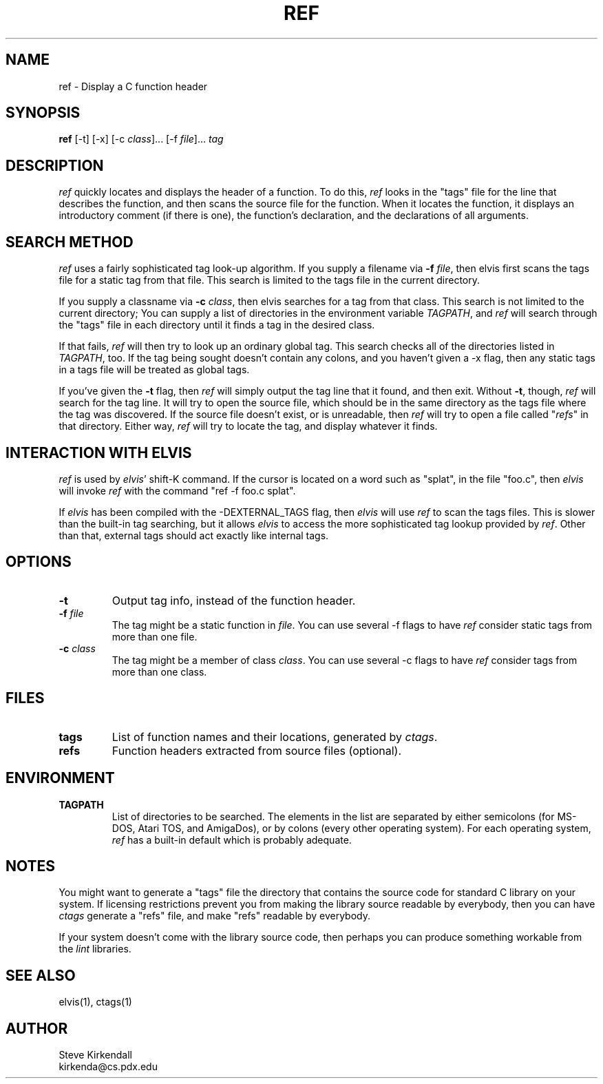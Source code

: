 .TH REF 1
.SH NAME
ref - Display a C function header
.SH SYNOPSIS
\fBref\fR [-t] [-x] [-c \fIclass\fR]... [-f \fIfile\fR]... \fItag\fR
.SH DESCRIPTION
\fIref\fP quickly locates and displays the header of a function.
To do this, \fIref\fR
looks in the "tags" file for the line that describes the function, and then 
scans the source file for the function.
When it locates the function, it displays an introductory comment
(if there is one), the function's declaration, and the declarations of all
arguments.
.SH "SEARCH METHOD"
.PP
\fIref\fR uses a fairly sophisticated tag look-up algorithm.
If you supply a filename via \fB-f\fR \fIfile\fR, then elvis first scans
the tags file for a static tag from that file.
This search is limited to the tags file in the current directory.
.PP
If you supply a classname via \fB-c\fR \fIclass\fR, then elvis searches
for a tag from that class.
This search is not limited to the current directory;
You can supply a list of directories in the environment variable \fITAGPATH\fR,
and \fIref\fR will search through the "tags" file in each directory until it finds
a tag in the desired class.
.PP
If that fails, \fIref\fR will then try to look up an ordinary global tag.
This search checks all of the directories listed in \fITAGPATH\fR, too.
If the tag being sought doesn't contain any colons, and you haven't given
a -x flag, then any static tags in a tags file will be treated as global
tags.
.PP
If you've given the \fB-t\fR flag, then \fIref\fR will simply output the tag line that
it found, and then exit.
Without \fB-t\fR, though, \fIref\fR will search for the tag line.
It will try to open the source file, which should be in the same directory
as the tags file where the tag was discovered.
If the source file doesn't exist, or is unreadable, then \fIref\fR will try to open
a file called "\fIrefs\fR" in that directory.
Either way, \fIref\fR will try to locate the tag, and display whatever it finds.
.SH "INTERACTION WITH ELVIS"
.PP
\fIref\fP is used by \fIelvis\fR' shift-K command.
If the cursor is located on a word such as "splat", in the file "foo.c",
then \fIelvis\fR will invoke \fIref\fR with the command "ref -f foo.c splat".
.PP
If \fIelvis\fR has been compiled with the -DEXTERNAL_TAGS flag, then \fIelvis\fR will
use \fIref\fR \fB\fRto scan the tags files.
This is slower than the built-in tag searching, but it allows \fIelvis\fR to access
the more sophisticated tag lookup provided by \fIref\fR.
Other than that, external tags should act exactly like internal tags.
.SH OPTIONS
.IP \fB-t\fR
Output tag info, instead of the function header.
.IP "\fB-f\fR \fIfile\fR"
The tag might be a static function in \fIfile\fR.
You can use several -f flags to have \fIref\fR consider static tags from more than one file.
.IP "\fB-c\fR \fIclass\fR"
The tag might be a member of class \fIclass\fR.
You can use several -c flags to have \fIref\fR consider tags from more than one class.
.SH FILES
.IP \fBtags\fR
List of function names and their locations, generated by \fIctags\fR.
.IP \fBrefs\fR
Function headers extracted from source files (optional).
.SH ENVIRONMENT
.IP \fBTAGPATH\fR
List of directories to be searched.
The elements in the list are separated by either
semicolons (for MS-DOS, Atari TOS, and AmigaDos), or
by colons (every other operating system).
For each operating system, \fIref\fR has a built-in default which is probably
adequate.
.SH NOTES
.PP
You might want to generate a "tags" file the directory that contains the
source code for standard C library on your system.
If licensing restrictions prevent you from making the library source readable
by everybody, then you can have \fIctags\fR generate a "refs" file,
and make "refs" readable by everybody.
.PP
If your system doesn't come with the library source code, then perhaps you
can produce something workable from the \fIlint\fR libraries.
.SH "SEE ALSO"
elvis(1), ctags(1)
.SH AUTHOR
.nf
Steve Kirkendall
kirkenda@cs.pdx.edu
.fi

